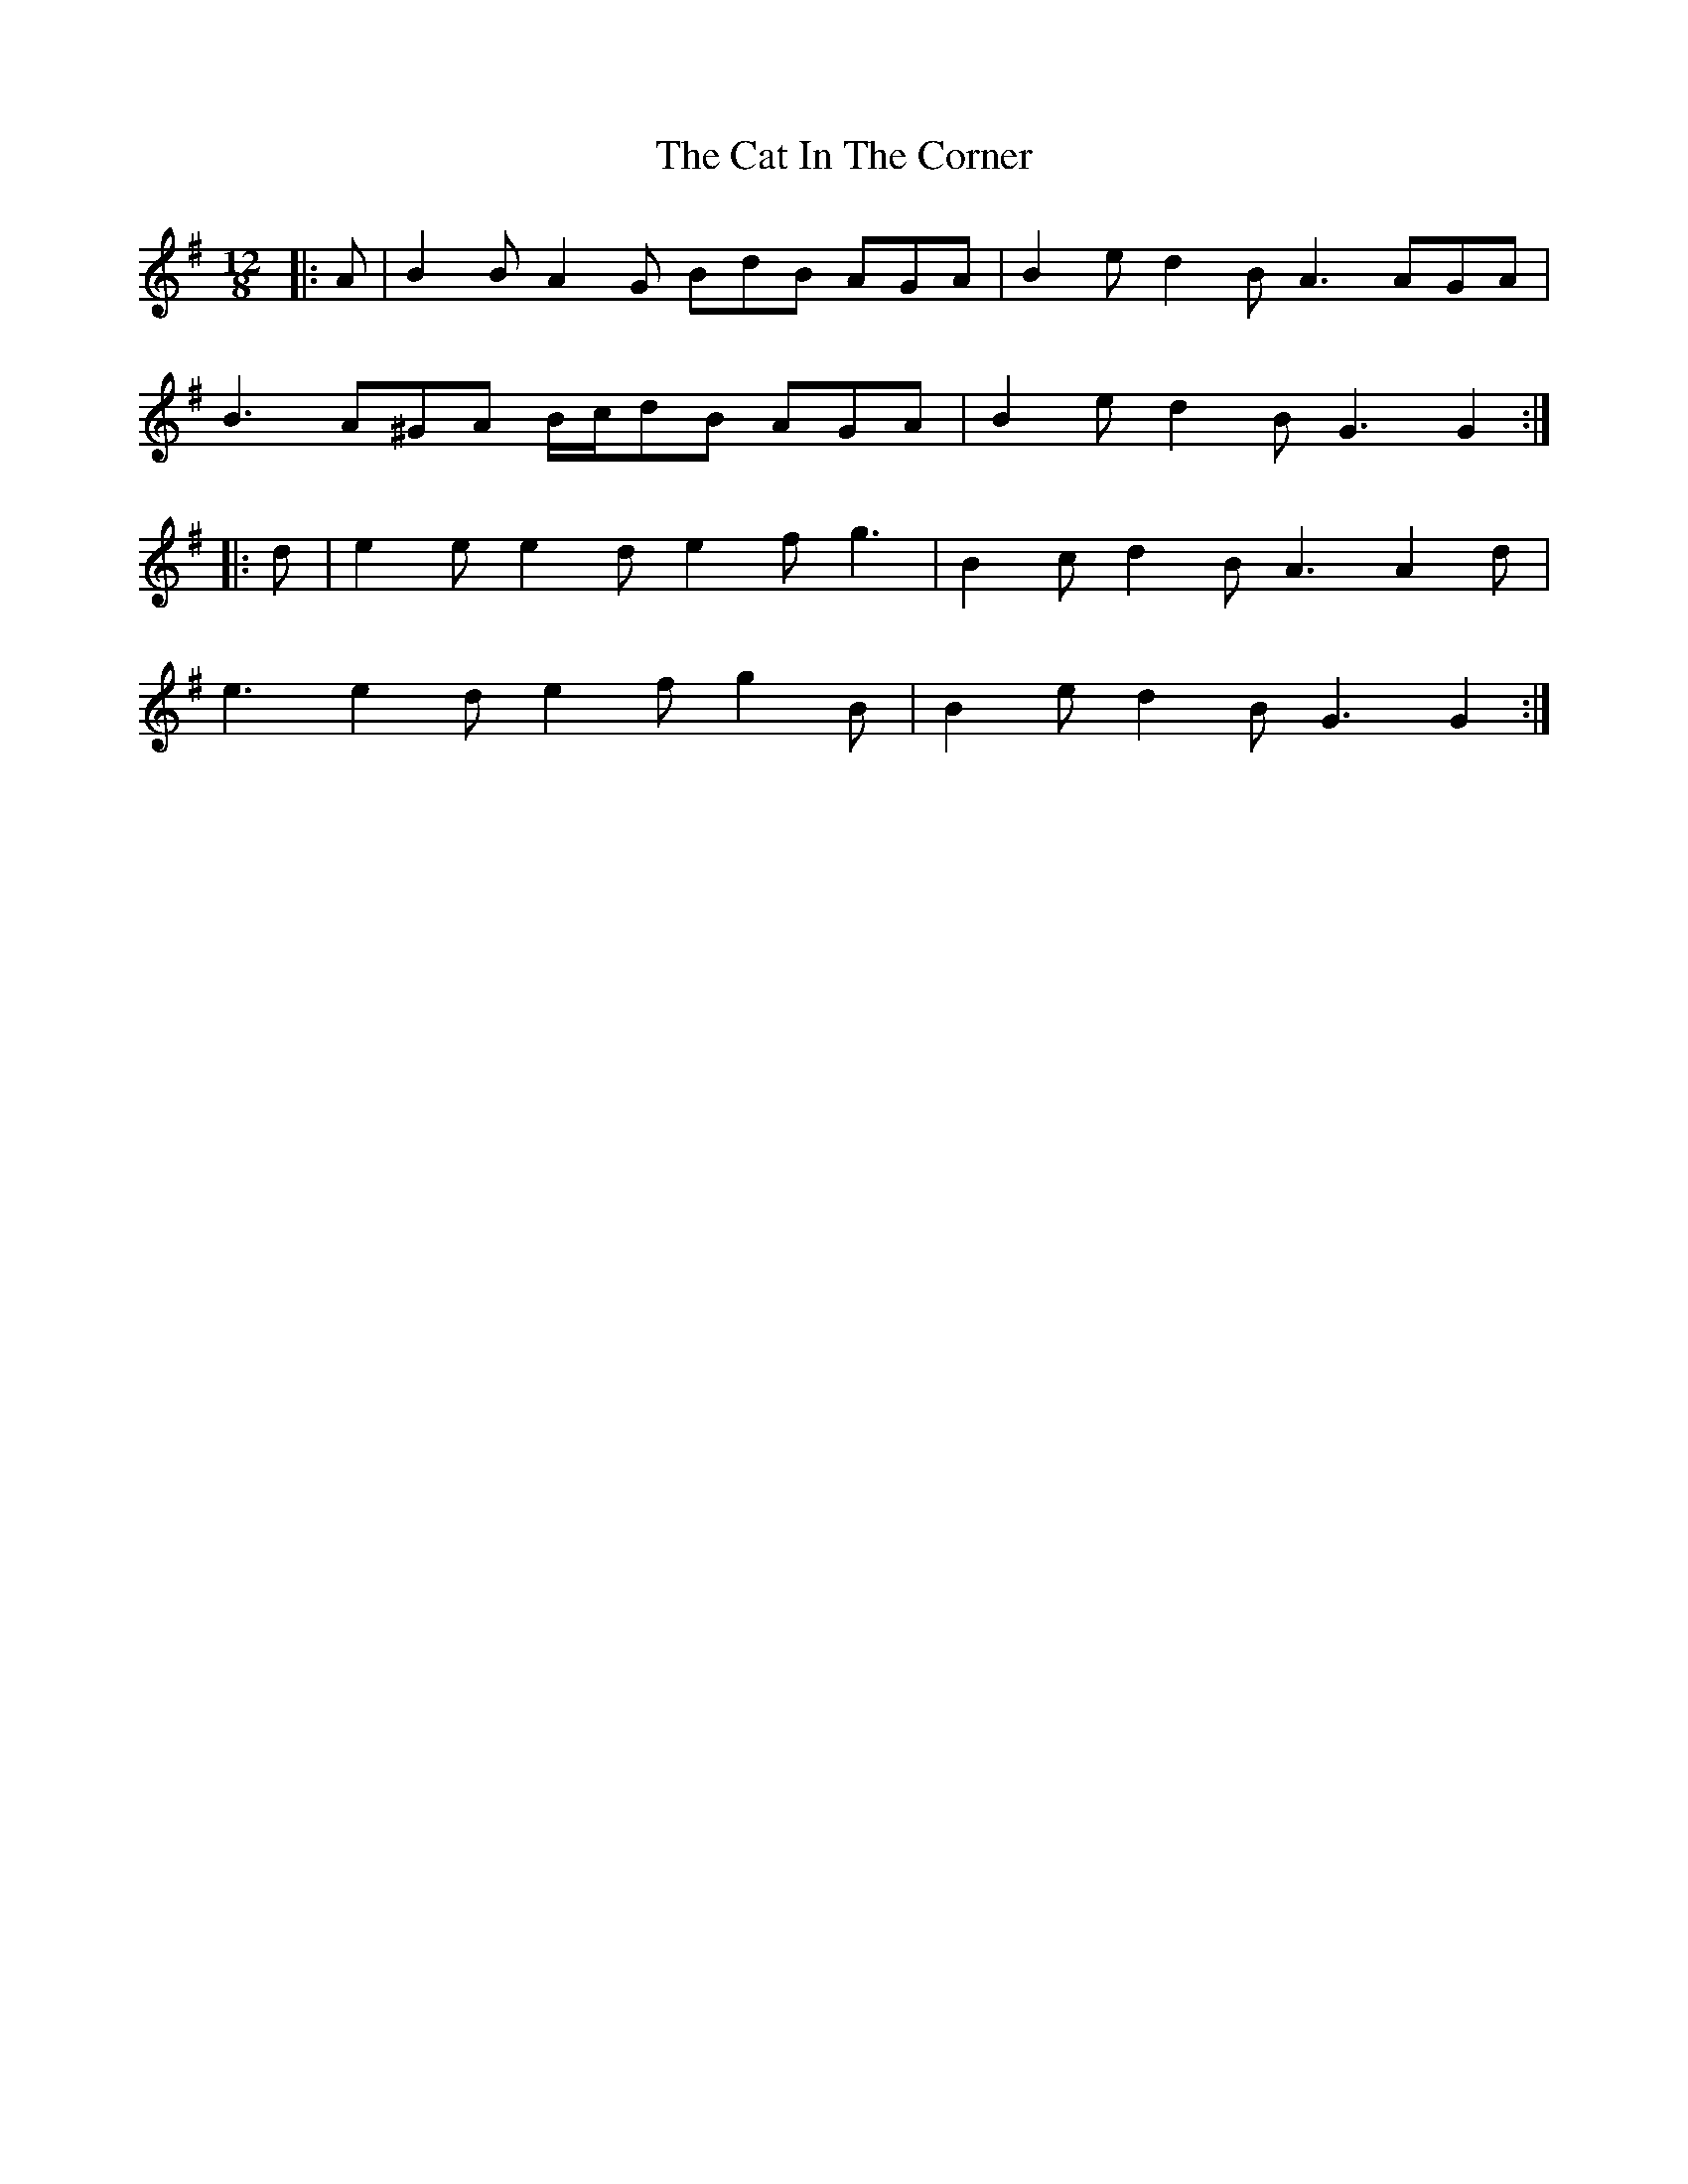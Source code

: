 X: 6457
T: Cat In The Corner, The
R: slide
M: 12/8
K: Gmajor
|:A|B2 B A2 G BdB AGA|B2 e d2 B A3 AGA|
B3 A^GA B/c/dB AGA|B2 e d2 B G3 G2:|
|:d|e2 e e2 d e2 f g3|B2 c d2 B A3 A2 d|
e3 e2 d e2 f g2 B|B2 e d2 B G3 G2:|

